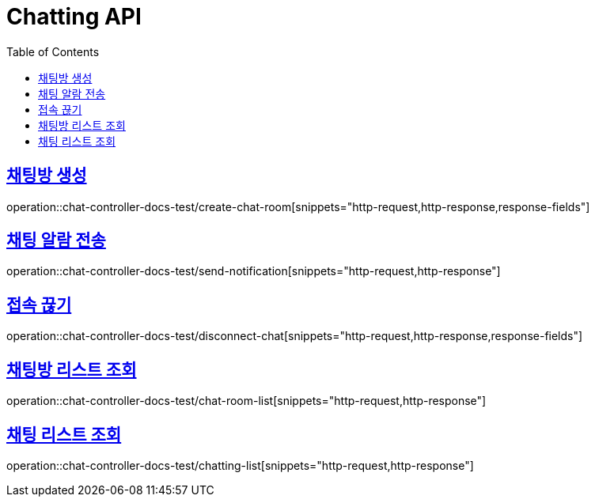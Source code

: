:doctype: book
:icons: font
:source-highlighter: highlightjs
:toc: left
:toclevels: 2
:sectlinks:

[[Chatting-API]]
= Chatting API

[[Chatting-채팅방-생성]]
== 채팅방 생성
operation::chat-controller-docs-test/create-chat-room[snippets="http-request,http-response,response-fields"]


[[Chatting-알람-전송]]
== 채팅 알람 전송
operation::chat-controller-docs-test/send-notification[snippets="http-request,http-response"]


[[Chatting-접속-끊기]]
== 접속 끊기
operation::chat-controller-docs-test/disconnect-chat[snippets="http-request,http-response,response-fields"]


[[Chatting-채팅방-리스트-조회]]
== 채팅방 리스트 조회
operation::chat-controller-docs-test/chat-room-list[snippets="http-request,http-response"]


[[Chatting-채팅-리스트-조회]]
== 채팅 리스트 조회
operation::chat-controller-docs-test/chatting-list[snippets="http-request,http-response"]